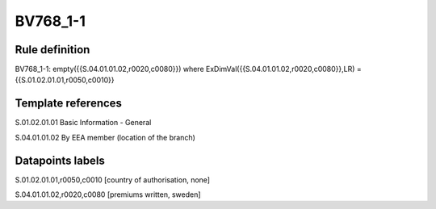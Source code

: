 =========
BV768_1-1
=========

Rule definition
---------------

BV768_1-1: empty({{S.04.01.01.02,r0020,c0080}}) where ExDimVal({{S.04.01.01.02,r0020,c0080}},LR) = {{S.01.02.01.01,r0050,c0010}}


Template references
-------------------

S.01.02.01.01 Basic Information - General

S.04.01.01.02 By EEA member (location of the branch)


Datapoints labels
-----------------

S.01.02.01.01,r0050,c0010 [country of authorisation, none]

S.04.01.01.02,r0020,c0080 [premiums written, sweden]



